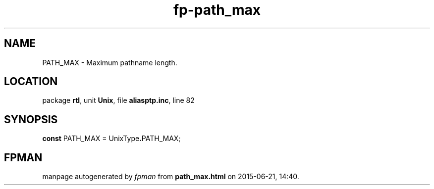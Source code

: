 .\" file autogenerated by fpman
.TH "fp-path_max" 3 "2014-03-14" "fpman" "Free Pascal Programmer's Manual"
.SH NAME
PATH_MAX - Maximum pathname length.
.SH LOCATION
package \fBrtl\fR, unit \fBUnix\fR, file \fBaliasptp.inc\fR, line 82
.SH SYNOPSIS
\fBconst\fR PATH_MAX = UnixType\fB.\fRPATH_MAX;

.SH FPMAN
manpage autogenerated by \fIfpman\fR from \fBpath_max.html\fR on 2015-06-21, 14:40.

